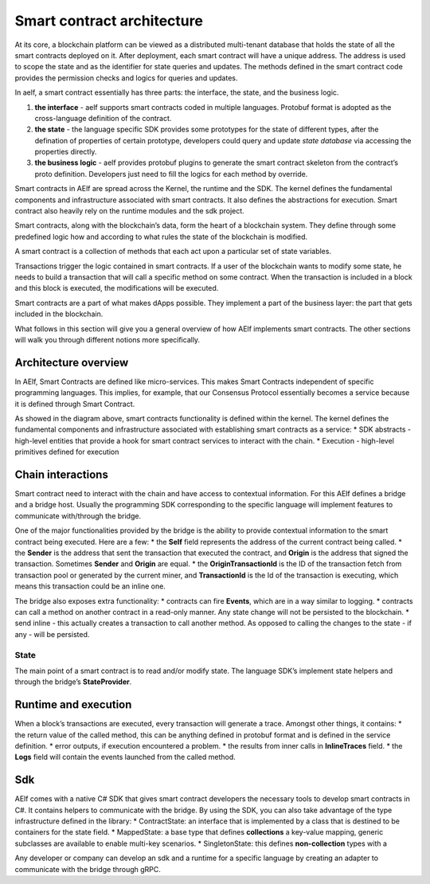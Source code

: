 Smart contract architecture
---------------------------

At its core, a blockchain platform can be viewed as a distributed
multi-tenant database that holds the state of all the smart contracts
deployed on it. After deployment, each smart contract will have a unique
address. The address is used to scope the state and as the identifier
for state queries and updates. The methods defined in the smart contract
code provides the permission checks and logics for queries and updates.

In aelf, a smart contract essentially has three parts: the interface,
the state, and the business logic.

1. **the interface** - aelf supports smart contracts coded in multiple
   languages. Protobuf format is adopted as the cross-language
   definition of the contract.

2. **the state** - the language specific SDK provides some prototypes
   for the state of different types, after the defination of properties
   of certain prototype, developers could query and update *state
   database* via accessing the properties directly.

3. **the business logic** - aelf provides protobuf plugins to generate
   the smart contract skeleton from the contract’s proto definition.
   Developers just need to fill the logics for each method by override.

Smart contracts in AElf are spread across the Kernel, the runtime and
the SDK. The kernel defines the fundamental components and
infrastructure associated with smart contracts. It also defines the
abstractions for execution. Smart contract also heavily rely on the
runtime modules and the sdk project.

Smart contracts, along with the blockchain’s data, form the heart of a
blockchain system. They define through some predefined logic how and
according to what rules the state of the blockchain is modified.

A smart contract is a collection of methods that each act upon a
particular set of state variables.

Transactions trigger the logic contained in smart contracts. If a user
of the blockchain wants to modify some state, he needs to build a
transaction that will call a specific method on some contract. When the
transaction is included in a block and this block is executed, the
modifications will be executed.

Smart contracts are a part of what makes dApps possible. They implement
a part of the business layer: the part that gets included in the
blockchain.

What follows in this section will give you a general overview of how
AElf implements smart contracts. The other sections will walk you
through different notions more specifically.

Architecture overview
~~~~~~~~~~~~~~~~~~~~~

In AElf, Smart Contracts are defined like micro-services. This makes
Smart Contracts independent of specific programming languages. This
implies, for example, that our Consensus Protocol essentially becomes a
service because it is defined through Smart Contract.

.. image:: sc-as-service.png
  :width: 300

As showed in the diagram above, smart contracts functionality is defined
within the kernel. The kernel defines the fundamental components and
infrastructure associated with establishing smart contracts as a
service: \* SDK abstracts - high-level entities that provide a hook for
smart contract services to interact with the chain. \* Execution -
high-level primitives defined for execution

Chain interactions
~~~~~~~~~~~~~~~~~~

Smart contract need to interact with the chain and have access to
contextual information. For this AElf defines a bridge and a bridge
host. Usually the programming SDK corresponding to the specific language
will implement features to communicate with/through the bridge.

One of the major functionalities provided by the bridge is the ability
to provide contextual information to the smart contract being executed.
Here are a few: \* the **Self** field represents the address of the
current contract being called. \* the **Sender** is the address that
sent the transaction that executed the contract, and **Origin** is the
address that signed the transaction. Sometimes **Sender** and **Origin**
are equal. \* the **OriginTransactionId** is the ID of the transaction
fetch from transaction pool or generated by the current miner, and
**TransactionId** is the Id of the transaction is executing, which means
this transaction could be an inline one.

The bridge also exposes extra functionality: \* contracts can fire
**Events**, which are in a way similar to logging. \* contracts can call
a method on another contract in a read-only manner. Any state change
will not be persisted to the blockchain. \* send inline - this actually
creates a transaction to call another method. As opposed to calling the
changes to the state - if any - will be persisted.

State
^^^^^

The main point of a smart contract is to read and/or modify state. The
language SDK’s implement state helpers and through the bridge’s
**StateProvider**.

Runtime and execution
~~~~~~~~~~~~~~~~~~~~~

When a block’s transactions are executed, every transaction will
generate a trace. Amongst other things, it contains: \* the return value
of the called method, this can be anything defined in protobuf format
and is defined in the service definition. \* error outputs, if execution
encountered a problem. \* the results from inner calls in
**InlineTraces** field. \* the **Logs** field will contain the events
launched from the called method.

Sdk
~~~

AElf comes with a native C# SDK that gives smart contract developers the
necessary tools to develop smart contracts in C#. It contains helpers to
communicate with the bridge. By using the SDK, you can also take
advantage of the type infrastructure defined in the library: \*
ContractState: an interface that is implemented by a class that is
destined to be containers for the state field. \* MappedState: a base
type that defines **collections** a key-value mapping, generic
subclasses are available to enable multi-key scenarios. \*
SingletonState: this defines **non-collection** types with a

Any developer or company can develop an sdk and a runtime for a specific
language by creating an adapter to communicate with the bridge through
gRPC.
